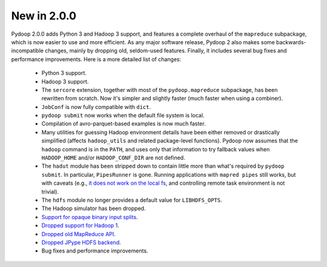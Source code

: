 New in 2.0.0
------------

Pydoop 2.0.0 adds Python 3 and Hadoop 3 support, and features a complete
overhaul of the ``mapreduce`` subpackage, which is now easier to use and more
efficient. As any major software release, Pydoop 2 also makes some
backwards-incompatible changes, mainly by dropping old, seldom-used
features. Finally, it includes several bug fixes and performance
improvements. Here is a more detailed list of changes:

 * Python 3 support.
 * Hadoop 3 support.
 * The ``sercore`` extension, together with most of the ``pydoop.mapreduce``
   subpackage, has been rewritten from scratch. Now it's simpler and slightly
   faster (much faster when using a combiner).
 * ``JobConf`` is now fully compatible with ``dict``.
 * ``pydoop submit`` now works when the default file system is local.
 * Compilation of avro-parquet-based examples is now much faster.
 * Many utilities for guessing Hadoop environment details have been either
   removed or drastically simplified (affects ``hadoop_utils`` and related
   package-level functions). Pydoop now assumes that the ``hadoop`` command is
   in the ``PATH``, and uses only that information to try fallback values when
   ``HADOOP_HOME`` and/or ``HADOOP_CONF_DIR`` are not defined.
 * The ``hadut`` module has been stripped down to contain little more than
   what's required by ``pydoop submit``. In particular, ``PipesRunner`` is
   gone. Running applications with ``mapred pipes`` still works, but with
   caveats (e.g., `it does not work on the local fs
   <https://issues.apache.org/jira/browse/MAPREDUCE-4000>`_, and controlling
   remote task environment is not trivial).
 * The ``hdfs`` module no longer provides a default value for ``LIBHDFS_OPTS``.
 * The Hadoop simulator has been dropped.
 * `Support for opaque binary input splits <https://github.com/crs4/pydoop/pull/302>`_.
 * `Dropped support for Hadoop 1 <https://github.com/crs4/pydoop/pull/237>`_.
 * `Dropped old MapReduce API <https://github.com/crs4/pydoop/pull/255>`_.
 * `Dropped JPype HDFS backend <https://github.com/crs4/pydoop/pull/238>`_.
 * Bug fixes and performance improvements.
